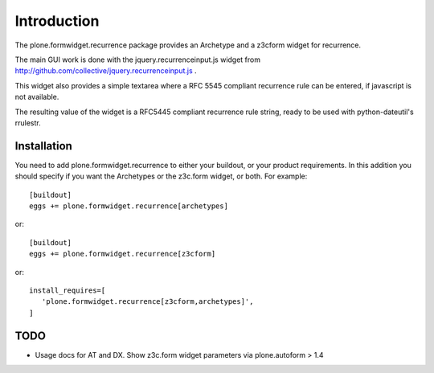 Introduction
============

The plone.formwidget.recurrence package provides an Archetype and a z3cform
widget for recurrence.

The main GUI work is done with the jquery.recurrenceinput.js widget from
http://github.com/collective/jquery.recurrenceinput.js .

This widget also provides a simple textarea where a RFC 5545
compliant recurrence rule can be entered, if javascript is not available.

The resulting value of the widget is a RFC5445 compliant recurrence rule
string, ready to be used with python-dateutil's rrulestr.


Installation
------------

You need to add plone.formwidget.recurrence to either your buildout, or 
your product requirements. In this addition you should specify if you
want the Archetypes or the z3c.form widget, or both. For example::

  [buildout]
  eggs += plone.formwidget.recurrence[archetypes]
    
or:: 

  [buildout]
  eggs += plone.formwidget.recurrence[z3cform]
    
or::

  install_requires=[
     'plone.formwidget.recurrence[z3cform,archetypes]',
  ]


TODO
----

- Usage docs for AT and DX. Show z3c.form widget parameters via
  plone.autoform > 1.4
